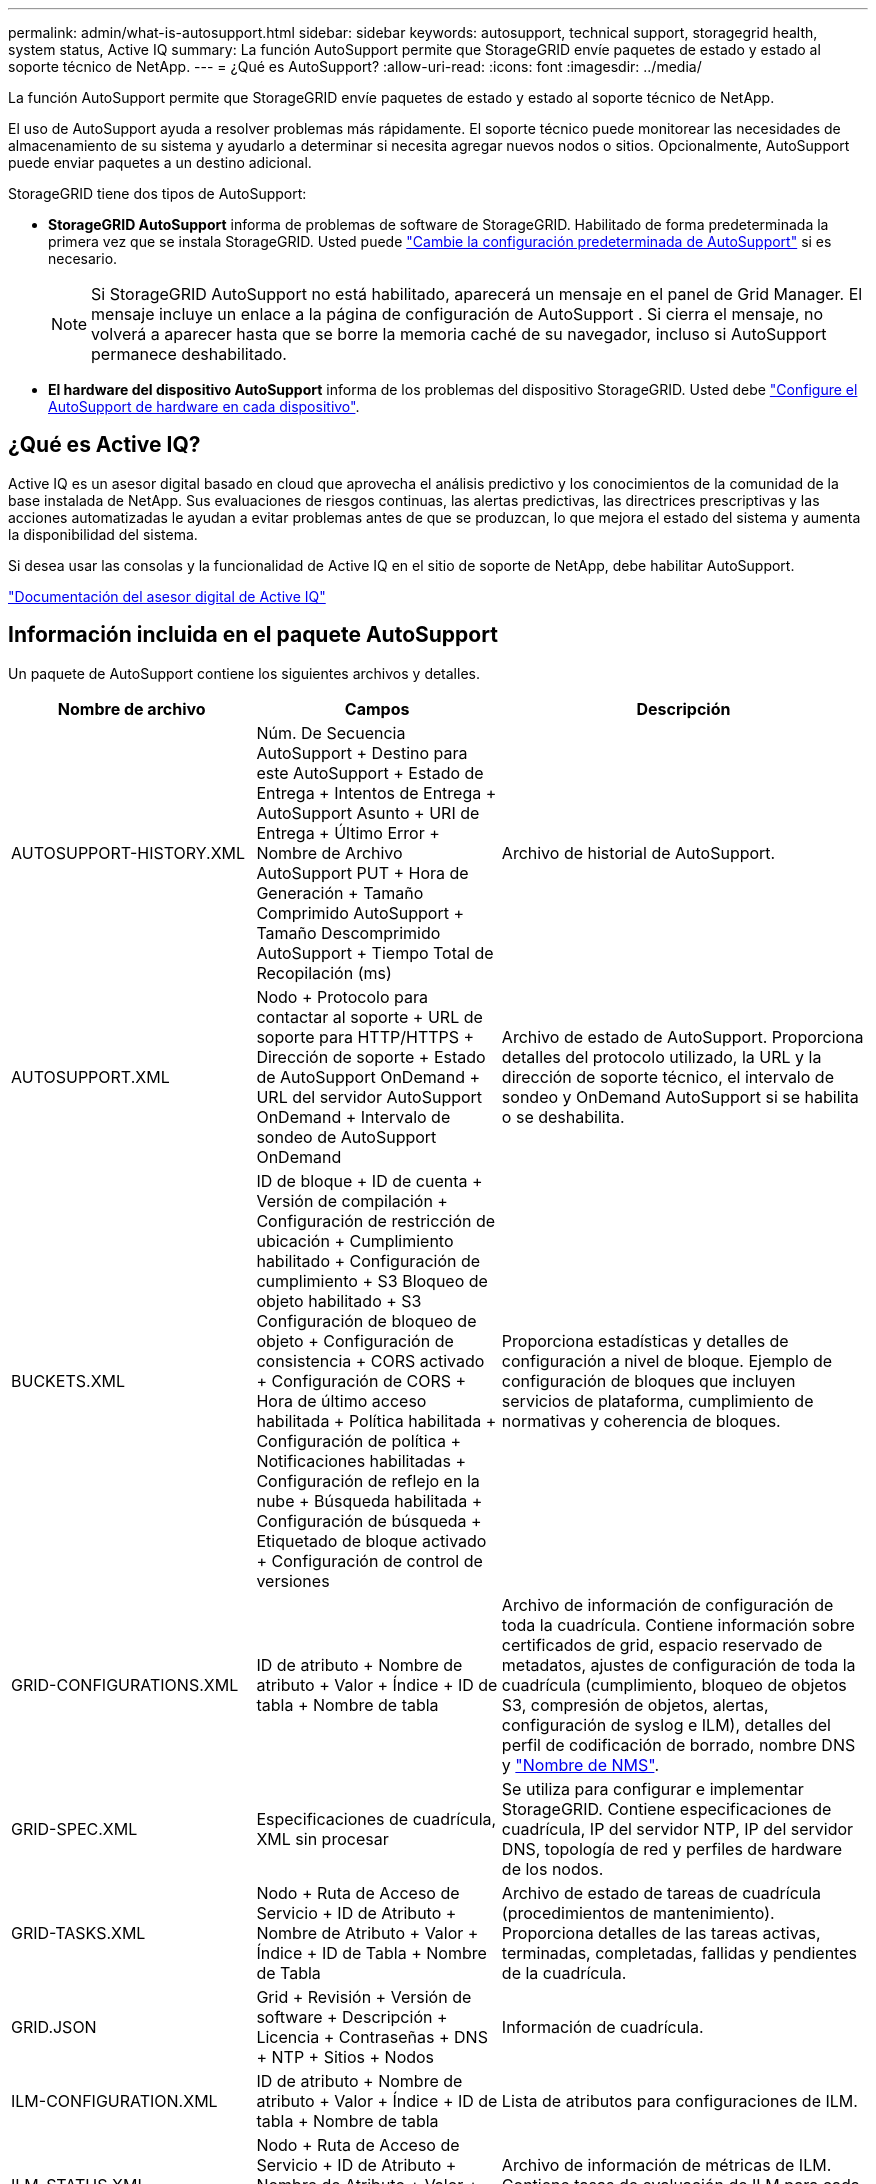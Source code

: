 ---
permalink: admin/what-is-autosupport.html 
sidebar: sidebar 
keywords: autosupport, technical support, storagegrid health, system status, Active IQ 
summary: La función AutoSupport permite que StorageGRID envíe paquetes de estado y estado al soporte técnico de NetApp. 
---
= ¿Qué es AutoSupport?
:allow-uri-read: 
:icons: font
:imagesdir: ../media/


[role="lead"]
La función AutoSupport permite que StorageGRID envíe paquetes de estado y estado al soporte técnico de NetApp.

El uso de AutoSupport ayuda a resolver problemas más rápidamente.  El soporte técnico puede monitorear las necesidades de almacenamiento de su sistema y ayudarlo a determinar si necesita agregar nuevos nodos o sitios.  Opcionalmente, AutoSupport puede enviar paquetes a un destino adicional.

StorageGRID tiene dos tipos de AutoSupport:

* *StorageGRID AutoSupport* informa de problemas de software de StorageGRID. Habilitado de forma predeterminada la primera vez que se instala StorageGRID. Usted puede link:configure-autosupport-grid-manager.html["Cambie la configuración predeterminada de AutoSupport"] si es necesario.
+

NOTE: Si StorageGRID AutoSupport no está habilitado, aparecerá un mensaje en el panel de Grid Manager.  El mensaje incluye un enlace a la página de configuración de AutoSupport .  Si cierra el mensaje, no volverá a aparecer hasta que se borre la memoria caché de su navegador, incluso si AutoSupport permanece deshabilitado.

* *El hardware del dispositivo AutoSupport* informa de los problemas del dispositivo StorageGRID. Usted debe link:configure-autosupport-grid-manager.html#autosupport-for-appliances["Configure el AutoSupport de hardware en cada dispositivo"].




== ¿Qué es Active IQ?

Active IQ es un asesor digital basado en cloud que aprovecha el análisis predictivo y los conocimientos de la comunidad de la base instalada de NetApp. Sus evaluaciones de riesgos continuas, las alertas predictivas, las directrices prescriptivas y las acciones automatizadas le ayudan a evitar problemas antes de que se produzcan, lo que mejora el estado del sistema y aumenta la disponibilidad del sistema.

Si desea usar las consolas y la funcionalidad de Active IQ en el sitio de soporte de NetApp, debe habilitar AutoSupport.

https://docs.netapp.com/us-en/active-iq/index.html["Documentación del asesor digital de Active IQ"^]



== Información incluida en el paquete AutoSupport

Un paquete de AutoSupport contiene los siguientes archivos y detalles.

[cols="2a,2a,3a"]
|===
| Nombre de archivo | Campos | Descripción 


 a| 
AUTOSUPPORT-HISTORY.XML
 a| 
Núm. De Secuencia AutoSupport + Destino para este AutoSupport + Estado de Entrega + Intentos de Entrega + AutoSupport Asunto + URI de Entrega + Último Error + Nombre de Archivo AutoSupport PUT + Hora de Generación + Tamaño Comprimido AutoSupport + Tamaño Descomprimido AutoSupport + Tiempo Total de Recopilación (ms)
 a| 
Archivo de historial de AutoSupport.



 a| 
AUTOSUPPORT.XML
 a| 
Nodo + Protocolo para contactar al soporte + URL de soporte para HTTP/HTTPS + Dirección de soporte + Estado de AutoSupport OnDemand + URL del servidor AutoSupport OnDemand + Intervalo de sondeo de AutoSupport OnDemand
 a| 
Archivo de estado de AutoSupport. Proporciona detalles del protocolo utilizado, la URL y la dirección de soporte técnico, el intervalo de sondeo y OnDemand AutoSupport si se habilita o se deshabilita.



 a| 
BUCKETS.XML
 a| 
ID de bloque + ID de cuenta + Versión de compilación + Configuración de restricción de ubicación + Cumplimiento habilitado + Configuración de cumplimiento + S3 Bloqueo de objeto habilitado + S3 Configuración de bloqueo de objeto + Configuración de consistencia + CORS activado + Configuración de CORS + Hora de último acceso habilitada + Política habilitada + Configuración de política + Notificaciones habilitadas + Configuración de reflejo en la nube + Búsqueda habilitada + Configuración de búsqueda + Etiquetado de bloque activado + Configuración de control de versiones
 a| 
Proporciona estadísticas y detalles de configuración a nivel de bloque. Ejemplo de configuración de bloques que incluyen servicios de plataforma, cumplimiento de normativas y coherencia de bloques.



 a| 
GRID-CONFIGURATIONS.XML
 a| 
ID de atributo + Nombre de atributo + Valor + Índice + ID de tabla + Nombre de tabla
 a| 
Archivo de información de configuración de toda la cuadrícula. Contiene información sobre certificados de grid, espacio reservado de metadatos, ajustes de configuración de toda la cuadrícula (cumplimiento, bloqueo de objetos S3, compresión de objetos, alertas, configuración de syslog e ILM), detalles del perfil de codificación de borrado, nombre DNS y link:../primer/nodes-and-services.html#storagegrid-services["Nombre de NMS"].



 a| 
GRID-SPEC.XML
 a| 
Especificaciones de cuadrícula, XML sin procesar
 a| 
Se utiliza para configurar e implementar StorageGRID. Contiene especificaciones de cuadrícula, IP del servidor NTP, IP del servidor DNS, topología de red y perfiles de hardware de los nodos.



 a| 
GRID-TASKS.XML
 a| 
Nodo + Ruta de Acceso de Servicio + ID de Atributo + Nombre de Atributo + Valor + Índice + ID de Tabla + Nombre de Tabla
 a| 
Archivo de estado de tareas de cuadrícula (procedimientos de mantenimiento). Proporciona detalles de las tareas activas, terminadas, completadas, fallidas y pendientes de la cuadrícula.



 a| 
GRID.JSON
 a| 
Grid + Revisión + Versión de software + Descripción + Licencia + Contraseñas + DNS + NTP + Sitios + Nodos
 a| 
Información de cuadrícula.



 a| 
ILM-CONFIGURATION.XML
 a| 
ID de atributo + Nombre de atributo + Valor + Índice + ID de tabla + Nombre de tabla
 a| 
Lista de atributos para configuraciones de ILM.



 a| 
ILM-STATUS.XML
 a| 
Nodo + Ruta de Acceso de Servicio + ID de Atributo + Nombre de Atributo + Valor + Índice + ID de Tabla + Nombre de Tabla
 a| 
Archivo de información de métricas de ILM. Contiene tasas de evaluación de ILM para cada nodo y métricas de todo el grid.



 a| 
ILM.XML
 a| 
XML sin procesar de ILM
 a| 
Archivo de política activa de ILM. Contiene detalles sobre las políticas de ILM activas, como el ID de pool de almacenamiento, el comportamiento de ingesta, los filtros, las reglas y la descripción.



 a| 
LOG.TGZ
 a| 
_n/a_
 a| 
Archivo de registro descargable. Contiene `bycast-err.log` y `servermanager.log` de cada nodo.



 a| 
MANIFIESTO.XML
 a| 
Orden de recopilación + nombre de archivo de contenido AutoSupport para estos datos + Descripción de este elemento de datos + Número de bytes recogidos + Tiempo de recopilación + Estado de este elemento de datos + Descripción del error + Tipo de contenido AutoSupport para estos datos +
 a| 
Contiene metadatos AutoSupport y breves descripciones de todos los archivos AutoSupport.



 a| 
NMS-ENTITIES.XML
 a| 
Índice de atributos + OID de entidad + ID de nodo + ID de modelo de dispositivo + versión de modelo de dispositivo + nombre de entidad
 a| 
Entidades de grupo y servicio en la link:../primer/nodes-and-services.html#storagegrid-services["Árbol de NMS"]. Proporciona detalles de topología de cuadrícula. El nodo se puede determinar en función de los servicios que se ejecutan en el nodo.



 a| 
OBJECT-STATUS.XML
 a| 
Nodo + Ruta de Acceso de Servicio + ID de Atributo + Nombre de Atributo + Valor + Índice + ID de Tabla + Nombre de Tabla
 a| 
Estado del objeto, incluido el estado de análisis en segundo plano, transferencia activa, tasa de transferencia, total de transferencias, tasa de eliminación, fragmentos dañados, objetos perdidos, objetos perdidos, intentos de reparación, velocidad de análisis, período de análisis estimado y estado de finalización de reparación.



 a| 
SERVER-STATUS.XML
 a| 
Nodo + Ruta de Acceso de Servicio + ID de Atributo + Nombre de Atributo + Valor + Índice + ID de Tabla + Nombre de Tabla
 a| 
Configuraciones de servidor. Contiene estos detalles para cada nodo: Tipo de plataforma, sistema operativo, memoria instalada, memoria disponible, conectividad de almacenamiento, número de serie del chasis del dispositivo de almacenamiento, número de unidades con errores de la controladora de almacenamiento, temperatura del chasis de la controladora de computación, número de serie de la controladora de computación, fuente de alimentación, tamaño de unidad y tipo de unidad.



 a| 
SERVICE-STATUS.XML
 a| 
Nodo + Ruta de Acceso de Servicio + ID de Atributo + Nombre de Atributo + Valor + Índice + ID de Tabla + Nombre de Tabla
 a| 
Archivo de información del nodo de servicio. Contiene detalles como espacio de tabla asignado, espacio de tabla libre, métricas de la base de datos de Reaper, duración de la reparación de segmentos, duración del trabajo de reparación, reinicios automáticos de trabajos y terminación automática de trabajos.



 a| 
STORAGE-GRADES.XML
 a| 
ID de grado de almacenamiento + Nombre de grado de almacenamiento + ID de nodo de almacenamiento + Ruta de nodo de almacenamiento
 a| 
Archivo de definiciones de grado de almacenamiento para cada nodo de almacenamiento.



 a| 
SUMMARY-ATTRIBUTES.XML
 a| 
OID de grupo + Ruta de grupo + ID de atributo de resumen + Nombre de atributo de resumen + Valor + Índice + ID de tabla + Nombre de tabla
 a| 
Datos de estado del sistema de alto nivel que resumen la información de uso de StorageGRID. Proporciona detalles como el nombre de grid, los nombres de los sitios, la cantidad de nodos de almacenamiento por grid y por sitio, el tipo de licencia, la capacidad y el uso de la licencia, los términos de soporte del software y los detalles de las operaciones de S3.



 a| 
SYSTEM-ALERTS.XML
 a| 
Nombre + Gravedad + Nombre de nodo + Estado de alerta + Nombre de sitio + Hora de activación de alerta + Tiempo de resolución de alerta + ID de regla + ID de nodo + ID de sitio + Silenciada + Otras anotaciones + otras etiquetas
 a| 
Alertas actuales del sistema que indican posibles problemas en el sistema StorageGRID.



 a| 
USERAGENTS.XML
 a| 
Agente de usuario + Núm. De días + Total de solicitudes HTTP + Total de bytes ingeridos + Total de bytes recuperados + Solicitudes PUT + SOLICITUDES GET + Solicitudes DELETE + Solicitudes HEAD + Solicitudes POST + Solicitudes OPTIONS + Tiempo Medio de Solicitud PUT (ms) + Tiempo Medio de Solicitud GET (ms) + Tiempo Medio de Solicitud POST (ms) + Tiempo Medio de Solicitud POST (ms)
 a| 
Estadísticas basadas en los agentes de usuario de la aplicación. Por ejemplo, el número de operaciones PUT/GET/DELETE/HEAD por agente de usuario y el tamaño total de bytes de cada operación.



 a| 
DATOS-CON-ENCABEZADO X.
 a| 
X-NetApp-asup-generated-on + X-NetApp-asup-hostname + X-NetApp-asup-os-version + X-NetApp-asup-serial-num + X-NetApp-asup-subject + X-NetApp-asup-system-id + X-NetApp-asup-model-name +
 a| 
Datos de encabezados AutoSupport.

|===